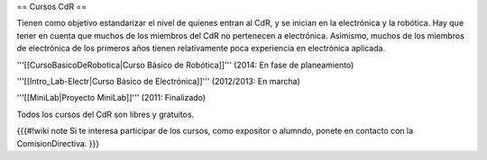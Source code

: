 == Cursos CdR ==

Tienen como objetivo estandarizar el nivel de quienes entran al CdR, y se inician en la electrónica y la robótica. Hay que tener en cuenta que muchos de los miembros del CdR no pertenecen a electrónica. Asimismo, muchos de los miembros de electrónica de los primeros años tienen relativamente poca experiencia en electrónica aplicada.

'''[[CursoBasicoDeRobotica|Curso Básico de Robótica]]''' (2014: En fase de planeamiento)

'''[[Intro_Lab-Electr|Curso Básico de Electrónica]]''' (2012/2013: En marcha)

'''[[MiniLab|Proyecto MiniLab]]''' (2011: Finalizado)

Todos los cursos del CdR son libres y gratuitos.

{{{#!wiki note
Si te interesa participar de los cursos, como expositor o alumndo, ponete en contacto con la ComisionDirectiva.
}}}

